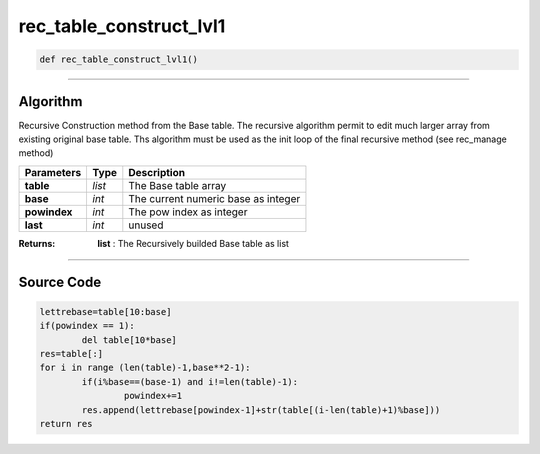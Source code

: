 rec_table_construct_lvl1
========================

.. code-block:: python

	def rec_table_construct_lvl1()

_________________________________________________________________

**Algorithm**
-------------

Recursive Construction method from the Base table.
The recursive algorithm permit to edit much larger array from existing original base table.
Ths algorithm must be used as the init loop of the final recursive method (see rec_manage method)

=============== ============ ======================================
**Parameters**     **Type**   **Description**
**table**        *list*        The Base table array
**base**         *int*         The current numeric base as integer
**powindex**     *int*         The pow index as integer
**last**         *int*         unused
=============== ============ ======================================

:Returns: **list** : The Recursively builded Base table as list

_________________________________________________________________

**Source Code**
---------------

.. code-block:: python

	lettrebase=table[10:base]
	if(powindex == 1):
		del table[10*base]
	res=table[:]
	for i in range (len(table)-1,base**2-1):
		if(i%base==(base-1) and i!=len(table)-1):
			powindex+=1
		res.append(lettrebase[powindex-1]+str(table[(i-len(table)+1)%base]))
	return res